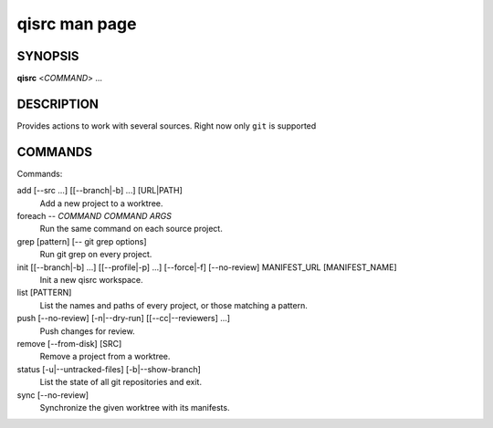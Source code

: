 .. _qisrc-man-page:

qisrc man page
==============

SYNOPSIS
--------
**qisrc** <*COMMAND*> ...


DESCRIPTION
-----------

Provides actions to work with several sources.
Right now only ``git`` is supported

COMMANDS
--------

Commands:

add [--src ...] [[--branch|-b] ...] [URL|PATH]
  Add a new project to a worktree.

foreach -- *COMMAND* *COMMAND ARGS*
  Run the same command on each source project.

grep [pattern] [-- git grep options]
  Run git grep on every project.

init [[--branch|-b] ...] [[--profile|-p] ...] [--force|-f] [--no-review] MANIFEST_URL [MANIFEST_NAME]
  Init a new qisrc workspace.

list [PATTERN]
  List the names and paths of every project, or those matching a pattern.

push [--no-review] [-n|--dry-run] [[--cc|--reviewers] ...]
  Push changes for review.

remove [--from-disk] [SRC]
  Remove a project from a worktree.

status [-u|--untracked-files] [-b|--show-branch]
  List the state of all git repositories and exit.

sync [--no-review]
  Synchronize the given worktree with its manifests.
